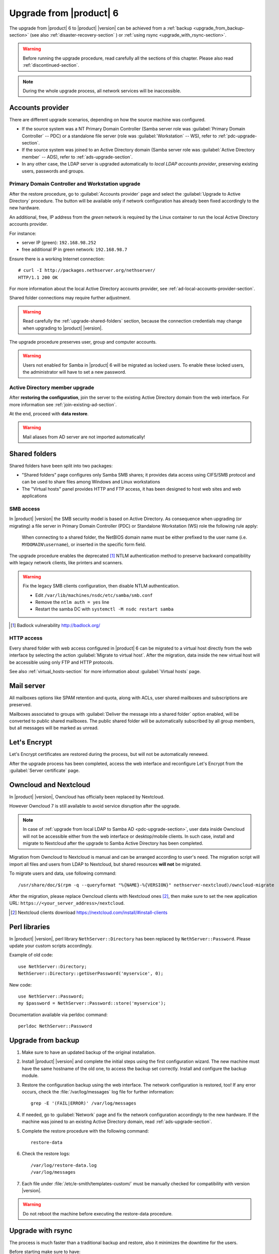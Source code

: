 .. index:: upgrade

.. _upgrade-section:

========================
Upgrade from |product| 6
========================

The upgrade from |product| 6 to |product| |version| can be achieved 
from a :ref:`backup <upgrade_from_backup-section>` (see also :ref:`disaster-recovery-section` )
or :ref:`using rsync <upgrade_with_rsync-section>`.

.. warning::

    Before running the upgrade procedure, read carefully all the sections of this
    chapter. Please also read :ref:`discontinued-section`.

.. note::

   During the whole upgrade process, all network services will be inaccessible.

Accounts provider
=================

There are different upgrade scenarios, depending on how the source machine was configured.

* If the source system was a NT Primary Domain Controller (Samba server role was
  :guilabel:`Primary Domain Controller` -- PDC) or a standalone file server
  (role was :guilabel:`Workstation` -- WS), refer to :ref:`pdc-upgrade-section`.

* If the source system was joined to an Active Directory domain (Samba server
  role was :guilabel:`Active Directory member` -- ADS), refer to
  :ref:`ads-upgrade-section`.

* In any other case, the LDAP server is upgraded automatically to *local
  LDAP accounts provider*, preserving existing users, passwords and groups.

.. _pdc-upgrade-section:

Primary Domain Controller and Workstation upgrade
-------------------------------------------------

After the restore procedure, go to :guilabel:`Accounts provider` page and
select the :guilabel:`Upgrade to Active Directory` procedure.
The button will be available only if network configuration has already been
fixed accordingly to the new hardware.

An additional, free, IP address from the *green* network is required by the
Linux container to run the local Active Directory accounts provider.

For instance:

* server IP (green): ``192.168.98.252``
* free additional IP in green network: ``192.168.98.7``

Ensure there is a working Internet connection:

::

    # curl -I http://packages.nethserver.org/nethserver/
    HTTP/1.1 200 OK

For more information about the local Active Directory accounts provider, see
:ref:`ad-local-accounts-provider-section`.

Shared folder connections may require further adjustment.

.. warning::

    Read carefully the :ref:`upgrade-shared-folders` section, because the connection
    credentials may change when upgrading to |product| |version|.

The upgrade procedure preserves user, group and computer accounts.

.. warning::

   Users not enabled for Samba in |product| 6 will be migrated as
   locked users. To enable these locked users, the administrator
   will have to set a new password.

.. _ads-upgrade-section:

Active Directory member upgrade
-------------------------------

After **restoring the configuration**, join the server to the existing Active
Directory domain from the web interface. For more information see
:ref:`join-existing-ad-section`.

At the end, proceed with **data restore**.

.. warning:: Mail aliases from AD server are not imported automatically!

.. _upgrade-shared-folders:

Shared folders
==============

Shared folders have been split into two packages:

- "Shared folders" page configures only Samba SMB shares; it provides data access
  using CIFS/SMB protocol and can be used to share files among Windows and Linux
  workstations

- The "Virtual hosts" panel provides HTTP and FTP access, it has been designed
  to host web sites and web applications

.. _upgrade-smb-access:

SMB access
----------

In |product| |version| the SMB security model is based on Active Directory. As
consequence when upgrading (or migrating) a file server in Primary Domain
Controller (PDC) or Standalone Workstation (WS) role the following rule apply:

  When connecting to a shared folder, the NetBIOS domain name must be either
  prefixed to the user name (i.e. ``MYDOMAIN\username``), or inserted in the
  specific form field.

The upgrade procedure enables the deprecated [#badlock]_ NTLM authentication method to
preserve backward compatibility with legacy network clients, like printers and
scanners.

.. warning::

  Fix the legacy SMB clients configuration, then disable NTLM authentication.

  * Edit ``/var/lib/machines/nsdc/etc/samba/smb.conf``
  * Remove the ``ntlm auth = yes`` line
  * Restart the samba DC with ``systemctl -M nsdc restart samba``

.. [#badlock] Badlock vulnerability http://badlock.org/

HTTP access
-----------

Every shared folder with web access configured in |product| 6 can be migrated to
a virtual host directly from the web interface by selecting the action
:guilabel:`Migrate to virtual host`. After the migration, data inside the new
virtual host will be accessible using only FTP and HTTP protocols.

See also :ref:`virtual_hosts-section` for more information about
:guilabel:`Virtual hosts` page.

Mail server
===========

All mailboxes options like SPAM retention and quota, along with ACLs, user shared
mailboxes and subscriptions are preserved.

Mailboxes associated to groups with :guilabel:`Deliver the message into a shared folder` option enabled,
will be converted to public shared mailboxes.
The public shared folder will be automatically subscribed by all group members,
but all messages will be marked as unread.

Let's Encrypt
=============

Let's Encrypt certificates are restored during the process, but will not be
automatically renewed.

After the upgrade process has been completed, access the web interface
and reconfigure Let's Encrypt from the :guilabel:`Server certificate` page.

Owncloud and Nextcloud
======================

In |product| |version|, Owncloud has officially been replaced by Nextcloud.

However Owncloud 7 is still available to avoid service disruption after the upgrade.

.. note::

   In case of :ref:`upgrade from local LDAP to Samba AD <pdc-upgrade-section>`,
   user data inside Owncloud will not be accessible either from the
   web interface or desktop/mobile clients. In such case, install and migrate to
   Nextcloud after the upgrade to Samba Active Directory has been completed.


Migration from Owncloud to Nextcloud is manual and can be arranged according
to user's need.
The migration script will import all files and users from LDAP to Nextcloud,
but shared resources **will not** be migrated.

To migrate users and data, use following command: ::

    /usr/share/doc/$(rpm -q --queryformat "%{NAME}-%{VERSION}" nethserver-nextcloud)/owncloud-migrate

After the migration, please replace Owncloud clients with Nextcloud ones [#DownloadNC]_,
then make sure to set the new application URL: ``https://<your_server_address>/nextcloud``.

.. [#DownloadNC] Nextcloud clients download https://nextcloud.com/install/#install-clients

Perl libraries
==============

In |product| |version|, perl library ``NethServer::Directory`` has been replaced
by ``NethServer::Password``.
Please update your custom scripts accordingly.

Example of old code: ::

  use NethServer::Directory;
  NethServer::Directory::getUserPassword('myservice', 0);

New code: ::

  use NethServer::Password;
  my $password = NethServer::Password::store('myservice');

Documentation available via perldoc command: ::

   perldoc NethServer::Password


.. _upgrade_from_backup-section:

Upgrade from backup
===================

#. Make sure to have an updated backup of the original installation.

#. Install |product| |version| and complete the initial steps using the first configuration wizard.
   The new machine must have the same hostname of the old one, to access the backup set correctly.
   Install and configure the backup module.

#. Restore the configuration backup using the web interface. The network configuration is restored, too!
   If any error occurs, check the :file:`/var/log/messages` log file for further information: ::

       grep -E '(FAIL|ERROR)' /var/log/messages

#. If needed, go to :guilabel:`Network` page and fix the network configuration
   accordingly to the new hardware.
   If the machine was joined to an existing Active Directory domain,
   read :ref:`ads-upgrade-section`.

#. Complete the restore procedure with the following command: ::

    restore-data

#. Check the restore logs: ::

    /var/log/restore-data.log
    /var/log/messages

#. Each file under :file:`/etc/e-smith/templates-custom/` must be manually checked for
   compatibility with version |version|.

.. warning::

    Do not reboot the machine before executing the restore-data procedure.

.. _upgrade_with_rsync-section:

Upgrade with rsync
==================

The process is much faster than a traditional backup and restore, also it minimizes the downtime for the users.

Before starting make sure to have:

- a running |product| 6 installation, we will call it original server or source server
- a running |product| 7 installation with at least the same disk space of the source server, we will call it destination server
- a working network connection between the two severs

Please also make sure the source server allows root login via SSH key and password.

Sync files
----------

The synchronization script copies all data using rsync over SSH.
If the destination server doesn't have any SSH keys, the script will also a pair of RSA keys and copy the public key to the source server.
All directories excluded from the backup data will not be synced.

On the target machine, execute the following command: ::

  screen rsync-upgrade <source_server_name> [ssh_port]

Where

- ``source_server_name`` is the host name or IP of the original server
- ``ssh_port`` is the SSH port of the original server (default is 22)

Example: ::

    screen rsync-upgrade mail.nethserver.org 2222

When asked, insert the root password of the source server, make a coffee and wait patiently.

The script will not perform any action on the source machine and can be invoked multiple times.

Sync and upgrade
----------------

If called with ``-u`` option, ``rsync-upgrade`` will execute a final synchronization and upgrade
the target machine.

Example: ::

    screen rsync-upgrade -u mail.nethserver.org 2222

The script will:

- close access to every network service on the source machine (except for SSH and httpd-admin)
- execute ``pre-backup-config`` and ``pre-backup-data`` event on the source machine
- sync all remaining data
- execute ``restore-config`` on the destination machine

If ``rsync-upgrade`` terminates without loosing the network connection,

#. Disconnect the original ns6 from network, to avoid IP conflict with the destination server

#. Access the server manager UI and fix the network configuration from the :guilabel:`Network` page

Otherwise, if during ``rsync-upgrade`` **the network connection is lost**, it is likely
that the source and destination servers have an **IP conflict**:

#. Disconnect the original ns6 from network,

#. From a ns7 root console run the command: ::

    systemctl restart network

#. Then grab the screen device: ::

    screen -r -D

At the end of ``rsync-upgrade`` run the following steps:

#. If the source system was a NT Primary Domain Controller (Samba server role was
   :guilabel:`Primary Domain Controller` -- PDC) or a standalone file server
   (role was :guilabel:`Workstation` -- WS), refer to :ref:`pdc-upgrade-section`.

#. If the source system was joined to an Active Directory domain (Samba server
   role was :guilabel:`Active Directory member` -- ADS), refer to
   :ref:`ads-upgrade-section`.

#. Go back to the CLI and call the ``post-restore-data`` event on the destination machine: ::

    signal-event post-restore-data

#. Check the restore logs for any ``ERROR`` or ``FAIL`` message: ::

    /var/log/restore-data.log
    /var/log/messages

#. Each file under :file:`/etc/e-smith/templates-custom/` must be manually checked for 
   compatibility with version |version|.

.. warning::

    Do not reboot the machine before executing the post-restore-data event.

